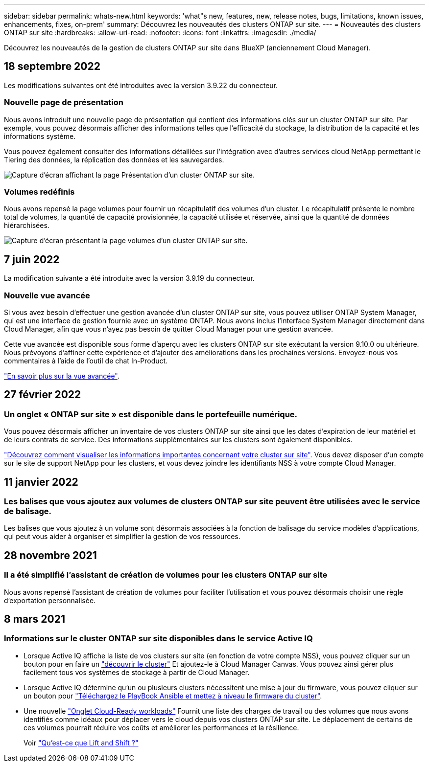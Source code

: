 ---
sidebar: sidebar 
permalink: whats-new.html 
keywords: 'what"s new, features, new, release notes, bugs, limitations, known issues, enhancements, fixes, on-prem' 
summary: Découvrez les nouveautés des clusters ONTAP sur site. 
---
= Nouveautés des clusters ONTAP sur site
:hardbreaks:
:allow-uri-read: 
:nofooter: 
:icons: font
:linkattrs: 
:imagesdir: ./media/


[role="lead"]
Découvrez les nouveautés de la gestion de clusters ONTAP sur site dans BlueXP (anciennement Cloud Manager).



== 18 septembre 2022

Les modifications suivantes ont été introduites avec la version 3.9.22 du connecteur.



=== Nouvelle page de présentation

Nous avons introduit une nouvelle page de présentation qui contient des informations clés sur un cluster ONTAP sur site. Par exemple, vous pouvez désormais afficher des informations telles que l'efficacité du stockage, la distribution de la capacité et les informations système.

Vous pouvez également consulter des informations détaillées sur l'intégration avec d'autres services cloud NetApp permettant le Tiering des données, la réplication des données et les sauvegardes.

image:https://raw.githubusercontent.com/NetAppDocs/cloud-manager-ontap-onprem/main/media/screenshot-overview.png["Capture d'écran affichant la page Présentation d'un cluster ONTAP sur site."]



=== Volumes redéfinis

Nous avons repensé la page volumes pour fournir un récapitulatif des volumes d'un cluster. Le récapitulatif présente le nombre total de volumes, la quantité de capacité provisionnée, la capacité utilisée et réservée, ainsi que la quantité de données hiérarchisées.

image:https://raw.githubusercontent.com/NetAppDocs/cloud-manager-ontap-onprem/main/media/screenshot-volumes.png["Capture d'écran présentant la page volumes d'un cluster ONTAP sur site."]



== 7 juin 2022

La modification suivante a été introduite avec la version 3.9.19 du connecteur.



=== Nouvelle vue avancée

Si vous avez besoin d'effectuer une gestion avancée d'un cluster ONTAP sur site, vous pouvez utiliser ONTAP System Manager, qui est une interface de gestion fournie avec un système ONTAP. Nous avons inclus l'interface System Manager directement dans Cloud Manager, afin que vous n'ayez pas besoin de quitter Cloud Manager pour une gestion avancée.

Cette vue avancée est disponible sous forme d'aperçu avec les clusters ONTAP sur site exécutant la version 9.10.0 ou ultérieure. Nous prévoyons d'affiner cette expérience et d'ajouter des améliorations dans les prochaines versions. Envoyez-nous vos commentaires à l'aide de l'outil de chat In-Product.

https://docs.netapp.com/us-en/cloud-manager-ontap-onprem/task-administer-advanced-view.html["En savoir plus sur la vue avancée"].



== 27 février 2022



=== Un onglet « ONTAP sur site » est disponible dans le portefeuille numérique.

Vous pouvez désormais afficher un inventaire de vos clusters ONTAP sur site ainsi que les dates d'expiration de leur matériel et de leurs contrats de service. Des informations supplémentaires sur les clusters sont également disponibles.

https://docs.netapp.com/us-en/cloud-manager-ontap-onprem/task-discovering-ontap.html#viewing-cluster-information-and-contract-details["Découvrez comment visualiser les informations importantes concernant votre cluster sur site"]. Vous devez disposer d'un compte sur le site de support NetApp pour les clusters, et vous devez joindre les identifiants NSS à votre compte Cloud Manager.



== 11 janvier 2022



=== Les balises que vous ajoutez aux volumes de clusters ONTAP sur site peuvent être utilisées avec le service de balisage.

Les balises que vous ajoutez à un volume sont désormais associées à la fonction de balisage du service modèles d'applications, qui peut vous aider à organiser et simplifier la gestion de vos ressources.



== 28 novembre 2021



=== Il a été simplifié l'assistant de création de volumes pour les clusters ONTAP sur site

Nous avons repensé l'assistant de création de volumes pour faciliter l'utilisation et vous pouvez désormais choisir une règle d'exportation personnalisée.



== 8 mars 2021



=== Informations sur le cluster ONTAP sur site disponibles dans le service Active IQ

* Lorsque Active IQ affiche la liste de vos clusters sur site (en fonction de votre compte NSS), vous pouvez cliquer sur un bouton pour en faire un link:task-discovering-ontap.html#discovering-clusters-from-the-discovery-page["découvrir le cluster"^] Et ajoutez-le à Cloud Manager Canvas. Vous pouvez ainsi gérer plus facilement tous vos systèmes de stockage à partir de Cloud Manager.
* Lorsque Active IQ détermine qu'un ou plusieurs clusters nécessitent une mise à jour du firmware, vous pouvez cliquer sur un bouton pour link:task-managing-ontap.html#downloading-new-disk-and-shelf-firmware["Téléchargez le PlayBook Ansible et mettez à niveau le firmware du cluster"^].
* Une nouvelle link:task-managing-ontap.html#viewing-on-prem-workloads-that-are-candidates-for-the-cloud["Onglet Cloud-Ready workloads"^] Fournit une liste des charges de travail ou des volumes que nous avons identifiés comme idéaux pour déplacer vers le cloud depuis vos clusters ONTAP sur site. Le déplacement de certains de ces volumes pourrait réduire vos coûts et améliorer les performances et la résilience.
+
Voir link:https://www.netapp.com/knowledge-center/what-is-lift-and-shift["Qu'est-ce que Lift and Shift ?"]


